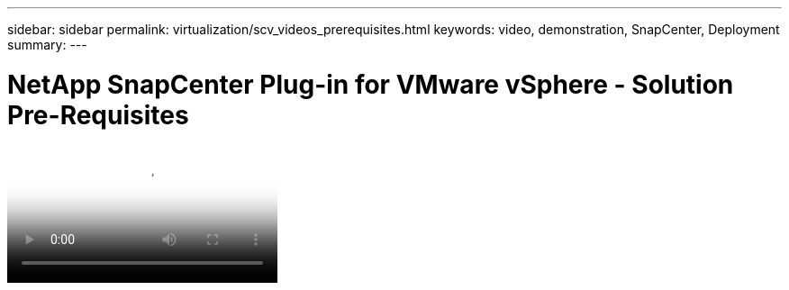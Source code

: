 ---
sidebar: sidebar
permalink: virtualization/scv_videos_prerequisites.html
keywords: video, demonstration, SnapCenter, Deployment
summary:
---

= NetApp SnapCenter Plug-in for VMware vSphere - Solution Pre-Requisites
:hardbreaks:
:nofooter:
:icons: font
:linkattrs:
:imagesdir: ./../media/

//
// This file was created with NDAC Version 0.9 (June 4, 2020)
//
// 2020-06-25 14:31:33.664333
//


video::scv_prerequistires_overview.mp4[NetApp SnapCenter Plug-in for VMware vSphere - Solution Pre-Requisites]

//link:rh-os-n_additional_information.html[Next: Additional Information: Red Hat OpenShift with NetApp.]
